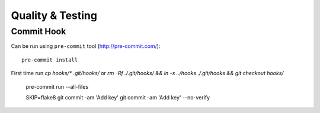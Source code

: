 Quality & Testing
=================

Commit Hook
-----------

Can be run using ``pre-commit`` tool (http://pre-commit.com/)::

   pre-commit install

First time run `cp hooks/* .git/hooks/` or `rm -Rf ./.git/hooks/ && ln -s ../hooks ./.git/hooks && git checkout hooks/`

   pre-commit run --all-files

   SKIP=flake8 git commit -am 'Add key'
   git commit -am 'Add key' --no-verify

